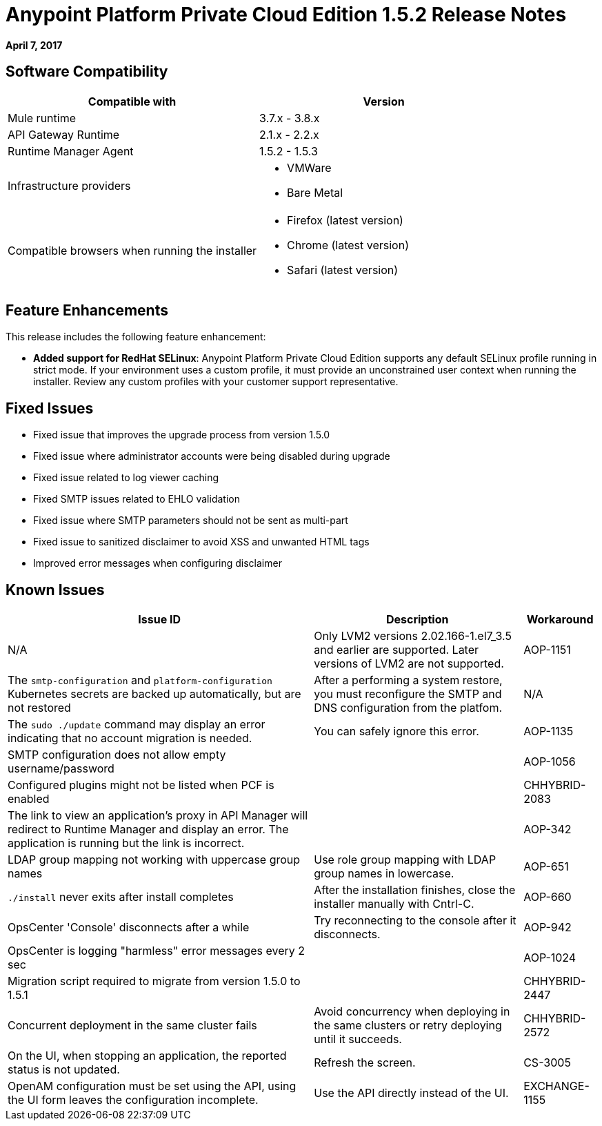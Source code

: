 = Anypoint Platform Private Cloud Edition 1.5.2 Release Notes

**April 7, 2017**

== Software Compatibility

[%header,cols="2*a"]
|===
| Compatible with |Version
| Mule runtime | 3.7.x - 3.8.x
| API Gateway Runtime | 2.1.x - 2.2.x
| Runtime Manager Agent | 1.5.2 - 1.5.3
| Infrastructure providers |
* VMWare
* Bare Metal
| Compatible browsers when running the installer |
* Firefox (latest version)
* Chrome (latest version)
* Safari (latest version)
|===


== Feature Enhancements

This release includes the following feature enhancement:

* **Added support for RedHat SELinux**: Anypoint Platform Private Cloud Edition supports any default SELinux profile running in strict mode. If your environment uses a custom profile, it must provide an unconstrained user context when running the installer. Review any custom profiles with your customer support representative.

== Fixed Issues

* Fixed issue that improves the upgrade process from version 1.5.0
* Fixed issue where administrator accounts were being disabled during upgrade
* Fixed issue related to log viewer caching
* Fixed SMTP issues related to EHLO validation
* Fixed issue where SMTP parameters should not be sent as multi-part
* Fixed issue to sanitized disclaimer to avoid XSS and unwanted HTML tags
* Improved error messages when configuring disclaimer

== Known Issues

[%header%autowidth.spread]
|===
|Issue ID |Description |Workaround
|N/A | Only LVM2 versions 2.02.166-1.el7_3.5 and earlier are supported. Later versions of LVM2 are not supported.
| AOP-1151 | The `smtp-configuration` and `platform-configuration` Kubernetes secrets are backed up automatically, but are not restored | After a performing a system restore, you must reconfigure the SMTP and DNS configuration from the platfom.
| N/A | The `sudo ./update` command may display an error indicating that no account migration is needed. | You can safely ignore this error.
| AOP-1135 | SMTP configuration does not allow empty username/password |
| AOP-1056 | Configured plugins might not be listed when PCF is enabled |
| CHHYBRID-2083 | The link to view an application’s proxy in API Manager will redirect to Runtime Manager and display an error. The application is running but the link is incorrect. |
|AOP-342 | LDAP group mapping not working with uppercase group names |Use role group mapping with LDAP group names in lowercase.
|AOP-651 |`./install` never exits after install completes |After the installation finishes, close the installer manually with Cntrl-C.
|AOP-660 |OpsCenter 'Console' disconnects after a while |Try reconnecting to the console after it disconnects.
|AOP-942 |OpsCenter is logging "harmless" error messages every 2 sec|
|AOP-1024 |Migration script required to migrate from version 1.5.0 to 1.5.1 |
|CHHYBRID-2447 | Concurrent deployment in the same cluster fails |Avoid concurrency when deploying in the same clusters or retry deploying until it succeeds.
|CHHYBRID-2572 | On the UI, when stopping an application, the reported status is not updated. |Refresh the screen.
|CS-3005 | OpenAM configuration must be set using the API, using the UI form leaves the configuration incomplete. |Use the API directly instead of the UI.
|EXCHANGE-1155 |Terms Group is not collapsed by default |
|===
